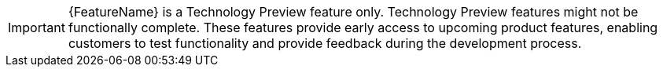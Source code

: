 :_content-type: SNIPPET

//To indicate that a feature is in Technology Preview, include the examples/snip_che-technology-preview.adoc file in the feature’s assembly or module to keep the supportability wording consistent across Technology Preview features.
//Provide a value for the :FeatureName: variable before you include this module.
//e.g.:
//:FeatureName: The XYZ plug-in
//include::examples/snip_che-technology-preview.adoc[]
//If you don't do this, the result will be an incorrect replacement.

[IMPORTANT]
====
[subs="attributes+"]
{FeatureName} is a Technology Preview feature only. 
Technology Preview features might not be functionally complete. 
These features provide early access to upcoming product features, enabling customers to test functionality and provide feedback during the development process.
====
// Undefine {FeatureName} attribute, so that any mistakes are easily spotted
:!FeatureName:
